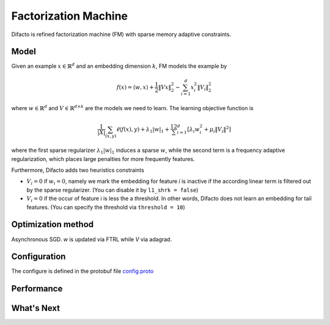 Factorization Machine
=====================

Difacto is refined factorization machine (FM) with sparse memory adaptive
constraints.

Model
-----

Given an example :math:`x \in \mathbb{R}^d` and an embedding
dimension  :math:`k`, FM models the example by

.. math::
  f(x) = \langle w, x \rangle + \frac{1}{2} \|V x\|_2^2 - \sum_{i=1}^d x_i^2 \|V_i\|^2_2

where :math:`w \in \mathbb{R}^d` and :math:`V \in \mathbb{R}^{d \times k}`
are the models we need to learn. The learning objective function is

.. math::
   \frac 1{|X|}\sum_{(x,y)} \ell(f(x), y)+ \lambda_1 |w|_1 +
   \frac12 \sum_{i=1}^d \left[\lambda_i w_i^2 + \mu_i \|V_i\|^2\right]

where the first sparse regularizer :math:`\lambda_1 |w|_1` induces a sparse
:math:`w`, while the second term is a frequency adaptive regularization, which
places large penalties for more frequently features.

Furthermore, Difacto adds two heuristics constraints

- :math:`V_i = 0` if :math:`w_i = 0`, namely we mark the embedding for feature *i*
  is inactive if the according linear term is filtered out by the sparse
  regularizer. (You can disable it by ``l1_shrk = false``)

- :math:`V_i = 0` if the occur of feature i is less the a threshold. In other
  words, Difacto does not learn an embedding for tail features. (You can specify
  the threshold via ``threshold = 10``)

Optimization method
-------------------

Asynchronous SGD. *w* is updated via FTRL while *V* via adagrad.

Configuration
-------------

The configure is defined in the protobuf file `config.proto <https://github.com/dmlc/wormhole/blob/master/learn/difacto/config.proto>`_

Performance
-----------

What's Next
-----------
